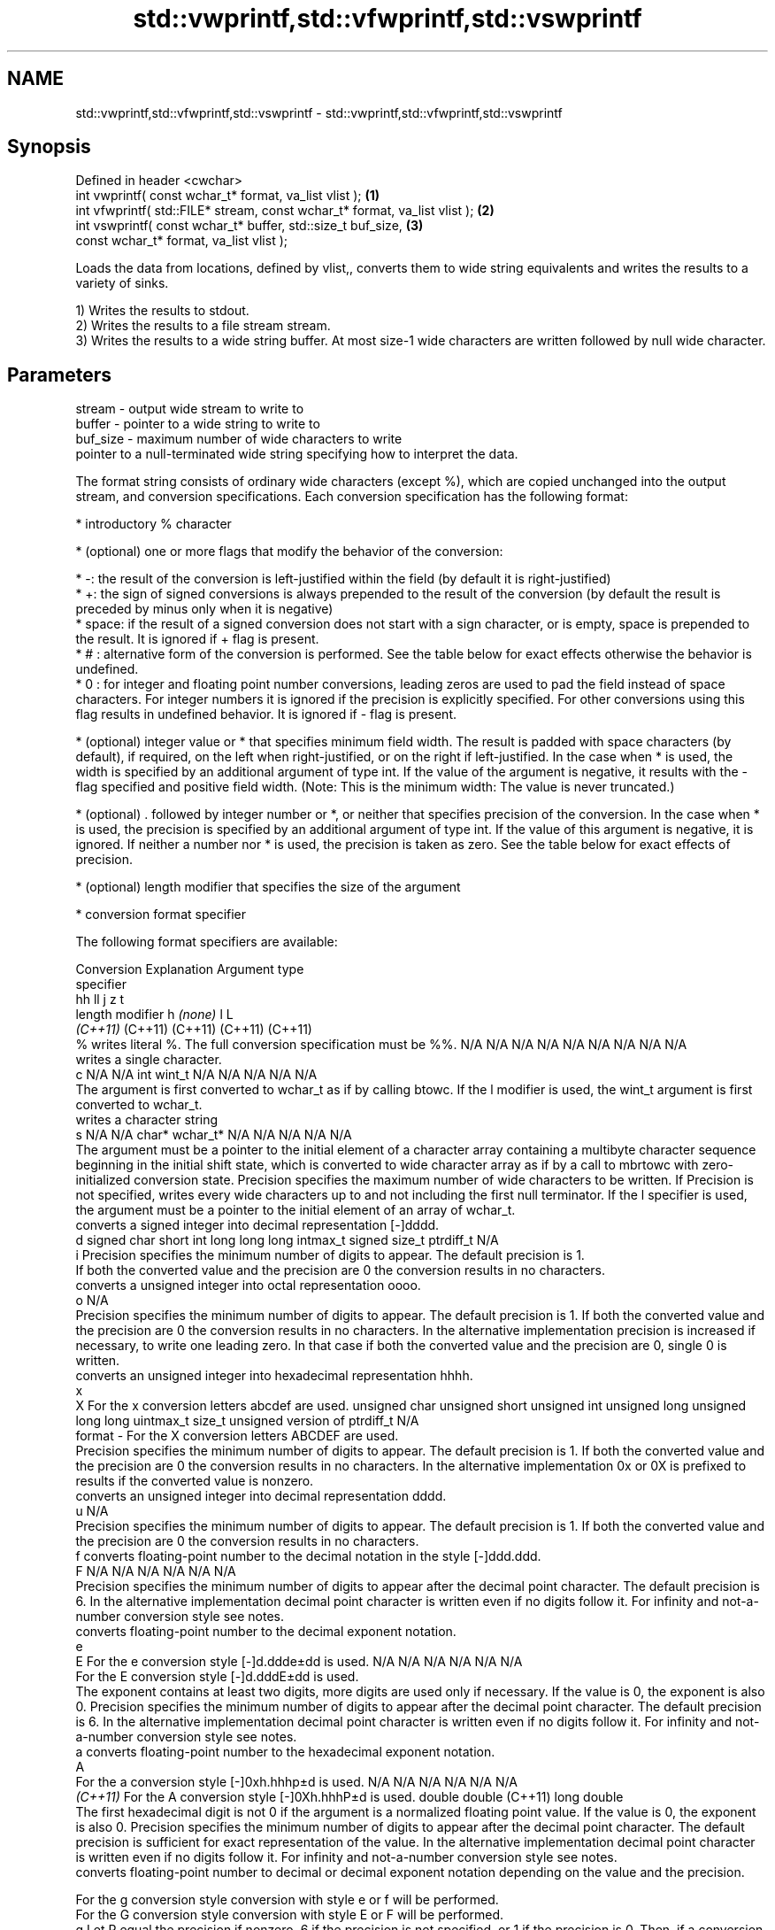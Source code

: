 .TH std::vwprintf,std::vfwprintf,std::vswprintf 3 "2020.03.24" "http://cppreference.com" "C++ Standard Libary"
.SH NAME
std::vwprintf,std::vfwprintf,std::vswprintf \- std::vwprintf,std::vfwprintf,std::vswprintf

.SH Synopsis
   Defined in header <cwchar>
   int vwprintf( const wchar_t* format, va_list vlist );                     \fB(1)\fP
   int vfwprintf( std::FILE* stream, const wchar_t* format, va_list vlist ); \fB(2)\fP
   int vswprintf( const wchar_t* buffer, std::size_t buf_size,               \fB(3)\fP
   const wchar_t* format, va_list vlist );

   Loads the data from locations, defined by vlist,, converts them to wide string equivalents and writes the results to a variety of sinks.

   1) Writes the results to stdout.
   2) Writes the results to a file stream stream.
   3) Writes the results to a wide string buffer. At most size-1 wide characters are written followed by null wide character.

.SH Parameters

   stream   - output wide stream to write to
   buffer   - pointer to a wide string to write to
   buf_size - maximum number of wide characters to write
              pointer to a null-terminated wide string specifying how to interpret the data.

              The format string consists of ordinary wide characters (except %), which are copied unchanged into the output stream, and conversion specifications. Each conversion specification has the following format:

                    * introductory % character

                    * (optional) one or more flags that modify the behavior of the conversion:

                            * -: the result of the conversion is left-justified within the field (by default it is right-justified)
                            * +: the sign of signed conversions is always prepended to the result of the conversion (by default the result is preceded by minus only when it is negative)
                            * space: if the result of a signed conversion does not start with a sign character, or is empty, space is prepended to the result. It is ignored if + flag is present.
                            * # : alternative form of the conversion is performed. See the table below for exact effects otherwise the behavior is undefined.
                            * 0 : for integer and floating point number conversions, leading zeros are used to pad the field instead of space characters. For integer numbers it is ignored if the precision is explicitly specified. For other conversions using this flag results in undefined behavior. It is ignored if - flag is present.

                    * (optional) integer value or * that specifies minimum field width. The result is padded with space characters (by default), if required, on the left when right-justified, or on the right if left-justified. In the case when * is used, the width is specified by an additional argument of type int. If the value of the argument is negative, it results with the - flag specified and positive field width. (Note: This is the minimum width: The value is never truncated.)

                    * (optional) . followed by integer number or *, or neither that specifies precision of the conversion. In the case when * is used, the precision is specified by an additional argument of type int. If the value of this argument is negative, it is ignored. If neither a number nor * is used, the precision is taken as zero. See the table below for exact effects of precision.

                    * (optional) length modifier that specifies the size of the argument

                    * conversion format specifier

              The following format specifiers are available:

              Conversion                                                                                                                                                                                                                                                                                Explanation                                                                                                                                                                                                                                                                                                                                                 Argument type
              specifier
                                                                                                                                                                                                                                                                                                                                                                                                                                                                                                                                                                                                         hh                                                          ll             j           z                      t
                                                                                                                                                                                                                                                                                                 length modifier                                                                                                                                                                                                                                                                                                        h           \fI(none)\fP          l                                                                                       L
                                                                                                                                                                                                                                                                                                                                                                                                                                                                                                                                                                                                       \fI(C++11)\fP                                                    (C++11)        (C++11)     (C++11)                (C++11)
                  %      writes literal %. The full conversion specification must be %%.                                                                                                                                                                                                                                                                                                                                                                                                                                                                                                            N/A           N/A            N/A          N/A            N/A                N/A       N/A            N/A                           N/A
                            writes a single character.
                  c                                                                                                                                                                                                                                                                                                                                                                                                                                                                                                                                                                                 N/A           N/A            int          wint_t         N/A                N/A       N/A            N/A                           N/A
                         The argument is first converted to wchar_t as if by calling btowc. If the l modifier is used, the wint_t argument is first converted to wchar_t.
                            writes a character string
                  s                                                                                                                                                                                                                                                                                                                                                                                                                                                                                                                                                                                 N/A           N/A            char*        wchar_t*       N/A                N/A       N/A            N/A                           N/A
                         The argument must be a pointer to the initial element of a character array containing a multibyte character sequence beginning in the initial shift state, which is converted to wide character array as if by a call to mbrtowc with zero-initialized conversion state. Precision specifies the maximum number of wide characters to be written. If Precision is not specified, writes every wide characters up to and not including the first null terminator. If the l specifier is used, the argument must be a pointer to the initial element of an array of wchar_t.
                            converts a signed integer into decimal representation [-]dddd.
                  d                                                                                                                                                                                                                                                                                                                                                                                                                                                                                                                                                                                 signed char   short          int          long           long long          intmax_t  signed size_t  ptrdiff_t                     N/A
                  i      Precision specifies the minimum number of digits to appear. The default precision is 1.
                         If both the converted value and the precision are 0 the conversion results in no characters.
                            converts a unsigned integer into octal representation oooo.
                  o                                                                                                                                                                                                                                                                                                                                                                                                                                                                                                                                                                                                                                                                                                                    N/A
                         Precision specifies the minimum number of digits to appear. The default precision is 1. If both the converted value and the precision are 0 the conversion results in no characters. In the alternative implementation precision is increased if necessary, to write one leading zero. In that case if both the converted value and the precision are 0, single 0 is written.
                            converts an unsigned integer into hexadecimal representation hhhh.
                  x
                  X      For the x conversion letters abcdef are used.                                                                                                                                                                                                                                                                                                                                                                                                                                                                                                                              unsigned char unsigned short unsigned int unsigned long  unsigned long long uintmax_t size_t         unsigned version of ptrdiff_t N/A
   format   -            For the X conversion letters ABCDEF are used.
                         Precision specifies the minimum number of digits to appear. The default precision is 1. If both the converted value and the precision are 0 the conversion results in no characters. In the alternative implementation 0x or 0X is prefixed to results if the converted value is nonzero.
                            converts an unsigned integer into decimal representation dddd.
                  u                                                                                                                                                                                                                                                                                                                                                                                                                                                                                                                                                                                                                                                                                                                    N/A
                         Precision specifies the minimum number of digits to appear. The default precision is 1. If both the converted value and the precision are 0 the conversion results in no characters.
                  f         converts floating-point number to the decimal notation in the style [-]ddd.ddd.
                  F                                                                                                                                                                                                                                                                                                                                                                                                                                                                                                                                                                                 N/A           N/A                                        N/A                N/A       N/A            N/A
                         Precision specifies the minimum number of digits to appear after the decimal point character. The default precision is 6. In the alternative implementation decimal point character is written even if no digits follow it. For infinity and not-a-number conversion style see notes.
                            converts floating-point number to the decimal exponent notation.
                  e
                  E      For the e conversion style [-]d.ddde±dd is used.                                                                                                                                                                                                                                                                                                                                                                                                                                                                                                                           N/A           N/A                                        N/A                N/A       N/A            N/A
                         For the E conversion style [-]d.dddE±dd is used.
                         The exponent contains at least two digits, more digits are used only if necessary. If the value is 0, the exponent is also 0. Precision specifies the minimum number of digits to appear after the decimal point character. The default precision is 6. In the alternative implementation decimal point character is written even if no digits follow it. For infinity and not-a-number conversion style see notes.
                  a         converts floating-point number to the hexadecimal exponent notation.
                  A
                         For the a conversion style [-]0xh.hhhp±d is used.                                                                                                                                                                                                                                                                                                                                                                                                                                                                                                                          N/A           N/A                                        N/A                N/A       N/A            N/A
               \fI(C++11)\fP   For the A conversion style [-]0Xh.hhhP±d is used.                                                                                                                                                                                                                                                                                                                                                                                                                                                                                                                                                       double       double (C++11)                                                                           long double
                         The first hexadecimal digit is not 0 if the argument is a normalized floating point value. If the value is 0, the exponent is also 0. Precision specifies the minimum number of digits to appear after the decimal point character. The default precision is sufficient for exact representation of the value. In the alternative implementation decimal point character is written even if no digits follow it. For infinity and not-a-number conversion style see notes.
                            converts floating-point number to decimal or decimal exponent notation depending on the value and the precision.

                         For the g conversion style conversion with style e or f will be performed.
                         For the G conversion style conversion with style E or F will be performed.
                  g      Let P equal the precision if nonzero, 6 if the precision is not specified, or 1 if the precision is 0. Then, if a conversion with style E would have an exponent of X:                                                                                                                                                                                                                                                                                                                                                                                                   N/A           N/A                                        N/A                N/A       N/A            N/A
                  G
                           * if P > X ≥ −4, the conversion is with style f or F and precision P − 1 − X.
                           * otherwise, the conversion is with style e or E and precision P − 1.

                         Unless alternative representation is requested the trailing zeros are removed, also the decimal point character is removed if no fractional part is left. For infinity and not-a-number conversion style see notes.
                            returns the number of characters written so far by this call to the function.
                  n                                                                                                                                                                                                                                                                                                                                                                                                                                                                                                                                                                                 signed char*  short*         int*         long*          long long*         intmax_t* signed size_t* ptrdiff_t*                    N/A
                         The result is written to the value pointed to by the argument. The specification may not contain any flag, field width, or precision.
                  p      writes an implementation defined character sequence defining a pointer.                                                                                                                                                                                                                                                                                                                                                                                                                                                                                                    N/A           N/A            void*        N/A            N/A                N/A       N/A            N/A                           N/A

              The floating point conversion functions convert infinity to inf or infinity. Which one is used is implementation defined.

              Not-a-number is converted to nan or nan(char_sequence). Which one is used is implementation defined.

              The conversions F, E, G, A output INF, INFINITY, NAN instead.

              Even though %c expects int argument, it is safe to pass a char because of the integer promotion that takes place when a variadic function is called.

              The correct conversion specifications for the fixed-width character types (int8_t, etc) are defined in the header <cinttypes> (although PRIdMAX, PRIuMAX, etc is synonymous with %jd, %ju, etc).

              The memory-writing conversion specifier %n is a common target of security exploits where format strings depend on user input and is not supported by the bounds-checked printf_s family of functions.

              There is a sequence point after the action of each conversion specifier; this permits storing multiple %n results in the same variable or, as an edge case, printing a string modified by an earlier %n within the same call.

              If a conversion specification is invalid, the behavior is undefined.
   vlist    - variable argument list containing the data to print

.SH Return value

   1,2) Number of wide characters written if successful or negative value if an error occurred.
   3) Number of wide characters written (not counting the terminating null wide character) if successful or negative value if an encoding error occurred or if the number of characters to be generated was equal or greater than size.

.SH Notes

   While narrow strings provide std::vsnprintf, which makes it possible to determine the required output buffer size, there is no equivalent for wide strings, and in order to determine the buffer size, the program may need to call std::vswprintf, check the result value, and reallocate a larger buffer, trying again until successful.

.SH Example

    This section is incomplete
    Reason: no example

.SH See also

   vprintf
   vfprintf  prints formatted output to stdout, a file stream or a buffer
   vsprintf  using variable argument list
   vsnprintf \fI(function)\fP
   \fI(C++11)\fP
   wprintf   prints formatted wide character output to stdout, a file stream or a buffer
   fwprintf  \fI(function)\fP
   swprintf
